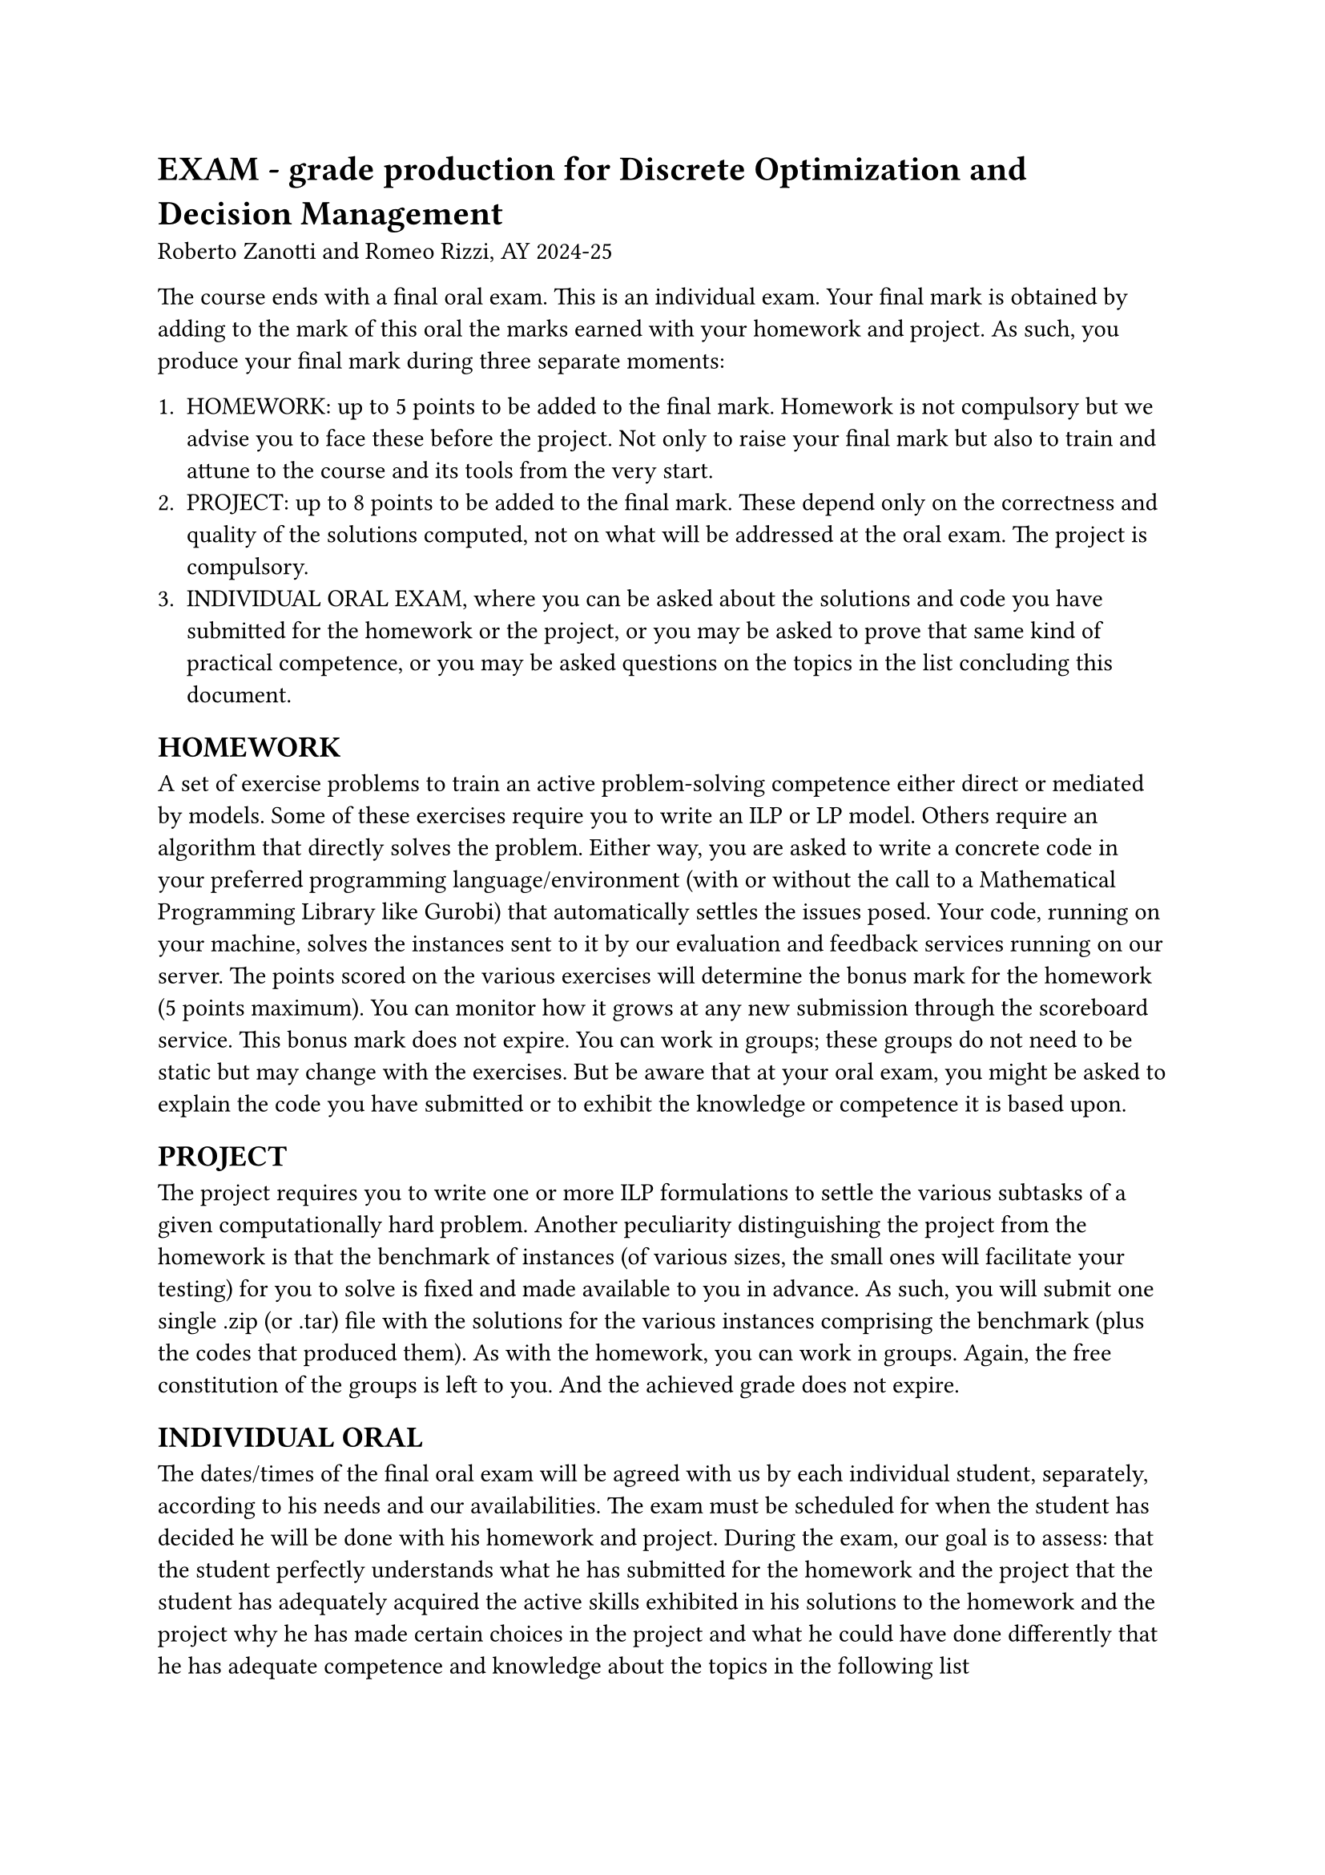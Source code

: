 = EXAM - grade production for Discrete Optimization and Decision Management
Roberto Zanotti and Romeo Rizzi, AY 2024-25

The course ends with a final oral exam. This is an individual exam. Your final mark is obtained by adding to the mark of this oral the marks earned with your homework and project. As such, you produce your final mark during three separate moments:

 + HOMEWORK: up to 5 points to be added to the final mark. Homework is not compulsory but we advise you to face these before the project. Not only to raise your final mark but also to train and attune to the course and its tools from the very start. 
 + PROJECT: up to 8 points to be added to the final mark. These depend only on the correctness and quality of the solutions computed, not on what will be addressed at the oral exam. The project is compulsory.
 + INDIVIDUAL ORAL EXAM, where you can be asked about the solutions and code you have submitted for the homework or the project, or you may be asked to prove that same kind of practical competence, or you may be asked questions on the topics in the list concluding this document.


== HOMEWORK

A set of exercise problems to train an active problem-solving competence either direct or mediated by models. Some of these exercises require you to write an ILP or LP model. Others require an algorithm that directly solves the problem. Either way, you are asked to write a concrete code in your preferred programming language/environment (with or without the call to a Mathematical Programming Library like Gurobi) that automatically settles the issues posed. Your code, running on your machine, solves the instances sent to it by our evaluation and feedback services running on our server. The points scored on the various exercises will determine the bonus mark for the homework (5 points maximum). You can monitor how it grows at any new submission through the scoreboard service. This bonus mark does not expire. 
You can work in groups; these groups do not need to be static but may change with the exercises. But be aware that at your oral exam, you might be asked to explain the code you have submitted or to exhibit the knowledge or competence it is based upon.


== PROJECT 

The project requires you to write one or more ILP formulations to settle the various subtasks of a given computationally hard problem.  
Another peculiarity distinguishing the project from the homework is that the benchmark of instances (of various sizes, the small ones will facilitate your testing) for you to solve is fixed and made available to you in advance. As such, you will submit one single .zip (or .tar) file with the solutions for the various instances comprising the benchmark (plus the codes that produced them).
As with the homework, you can work in groups. Again, the free constitution of the groups is left to you. And the achieved grade does not expire.


== INDIVIDUAL ORAL

The dates/times of the final oral exam will be agreed with us by each individual student, separately, according to his needs and our availabilities. The exam must be scheduled for when the student has decided he will be done with his homework and project. During the exam, our goal is to assess:
that the student perfectly understands what he has submitted for the homework and the project
that the student has adequately acquired the active skills exhibited in his solutions to the homework and the project
why he has made certain choices in the project and what he could have done differently
that he has adequate competence and knowledge about the topics in the following list

Skills to be exhibited in the general oral exam:
    1. knowledge of the theorems discussed (at least their statements)
    2. knowledge of some notable models
    3. ability to reason with examples and counterexamples
    4. being able to provide examples and classes of exact, approximate, and metaheuristic algorithms
    5. mastery of the language of the LP and of the ILP
    6. ability to model a problem on an abstract level
    7. knowledge of the topics in the following list


== LIST OF TOPICS

=== Basic notions of Algorithms and Complexity
    realistic operator/executor, algorithm=recipe/instructions for an operator, correctness and termination requirements
    mathematical programming: instances and problems=models
    computation time, worst-case criterion, asymptotic upper bound
    complexity, polynomial versus exponential, P, NP, and co-NP.
    SAT, statement of Cook's theorem, reduction from SAT to PLI


=== Linear Programming (reference: Vanderbei chapters 2,3,4,5, but no need to read the proof concerning Bland's rule)

linear systems and Gauss algorithm
expression in matrix form of linear systems and early notions of linear algebra (linear combinations, linear independence, invertible matrices, determinant, Kramer's formula)
total unimodular matrices and integrality of polyhedra (see: `https://theory.stanford.edu/~jvondrak/MATH233B-2017/lec3.pdf` or, for a more lengthy video: `https://www.youtube.com/watch?v=sKljREy6PFY`)
two classes of totally unimodular matrices:
  incidence matrices of bipartite graphs (for proof of this and Koenig's theorem see the compact writing above or this video: `https://www.youtube.com/watch?v=uixM9GLvN6k`)
  incidence matrices of directed graphs (see: `https://www.math.unipd.it/~luigi/courses/metmodoc1617/m07.assTum.en.pdf`)

the language of linear programming:
lines, planes, hyperplanes, gradient, convexity, polyhedral cones, polyhedra, polytopes, feasible region, void, bounded, unbounded, double representation of vertices and faces
double representation of polyhedron = polytope + cone (`https://scaron.info/blog/polyhedra-and-polytopes.html`)
graphic solution of a linear programming problem in two variables (`https://www.youtube.com/watch?v=gbL3vYq3cPk`)
every LP prblem can be put in standard maximization form ($max c' x : A x <= b, x >= 0$)
the canonical maximization form $max c' x A x = b, x >= 0$,
basic solution,
distinction between the vertex as a point in $R^n$ and the basic solution which identifies it (but is not always unique),
simplex algorithm,
two-phases simplex algorithm (`https://www.youtube.com/watch?v=_wnqe5_CLU0`)

duality theory: dual problem, statements of the theorems of weak duality, strong duality, and complementary slacks.

=== Know how to model a problem with PL or ILP

==== With the PL you should know how to possibly address:
maximum flow and minimum cut, only for bipartite graphs: minimum node-cover, maximum matching and perfect matching of maximum value

formulations of min, max, min-max, max-min, absolute value

portfolio selection with MAD risk measure

ADVANCED (only for the laude): minimum cost spanning trees, maximum matching in non-bipartite graphs

==== With the PLI you should know how to possibly address:
maximum matching in generic graphs,
modeling subtour elimination - connectivity constraints - MTZ,
modeling a piecewise linear function,
set partitioning, set packing, set covering,
dependent decisions, Disjunctive constraints,
soft constraints,
ADVANCED (only for the laude): TSP

====  ADVANCED (only for the laude): cutting planes - generic Gomory cuts (`https://www.youtube.com/watch?v=1i0rKtH_YPs`)

=== Exact Algorithms
   simple enumeration algorithms
   
   implicit enumeration algorithms
   
   branch & bound
   
   branch & cut, with generic cuts (Gomory cuts) or based on families of problem-specific cuts (subcircuit elimination inequalities)
   
=== Approximation Algorithms
   for the minimum node cover problem (any $2$-approximation algorithm)
   
   ADVANCED: for the TSP (a $2$-approximation algorithm will be enough)

=== Meta-Heuristics
  generative heuristics and refinement heuristics
  
  greedy (examples: change and coins)

  Local search (examples: $2$-opt for the TSP): Definition and application examples to well-known problems (TSP, knapsack, etc.)
  
  Simulated annealing, tabu search, genetic algorithms
  
  Math-heuristics: different examples like Proximity Search, Local Branching, RINS
  
  Kernel search: Basic principles and fundamental elements


